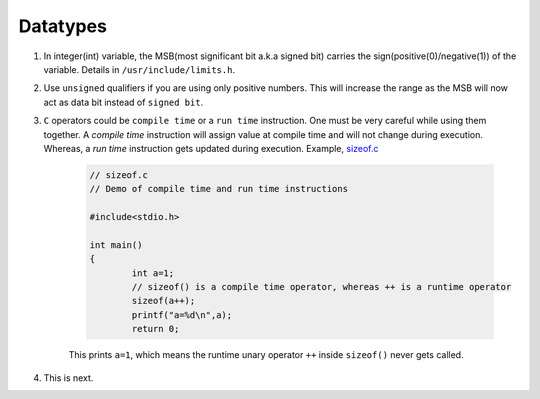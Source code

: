 Datatypes
---------

#. In integer(int) variable, the MSB(most significant bit a.k.a signed bit) carries the
   sign(positive(0)/negative(1)) of the variable. Details in ``/usr/include/limits.h``.

#. Use ``unsigned`` qualifiers if you are using only positive numbers. This will increase the
   range as the MSB will now act as data bit instead of ``signed bit``. 


#. ``C`` operators could be ``compile time`` or a ``run time`` instruction. One must be very
   careful while using them together. 
   A *compile time* instruction will assign value at compile time and will not change during
   execution. Whereas, a *run time* instruction gets updated during execution. 
   Example, `sizeof.c <./src/sizeof.c>`_

	.. code-block:: c
		
		// sizeof.c 
		// Demo of compile time and run time instructions 
		
		#include<stdio.h>

		int main()
		{
			int a=1;
			// sizeof() is a compile time operator, whereas ++ is a runtime operator
			sizeof(a++);
			printf("a=%d\n",a);
			return 0;
		
	This prints ``a=1``, which means the runtime unary operator ``++`` inside ``sizeof()`` never 
	gets called. 

#. This is next.
